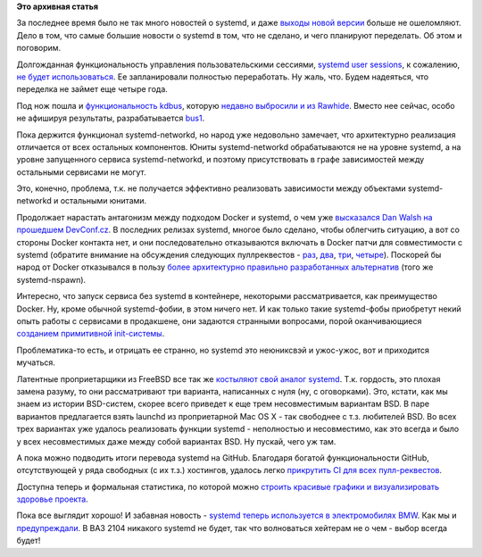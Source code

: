 .. title: Что там у systemd?
.. slug: Что-там-у-systemd
.. date: 2016-04-13 15:50:32
.. tags:
.. category:
.. link:
.. description:
.. type: text
.. author: Peter Lemenkov

**Это архивная статья**


За последнее время было не так много новостей о systemd, и даже `выходы
новой версии <https://www.opennet.ru/opennews/art.shtml?num=43862>`__
больше не ошеломляют. Дело в том, что самые большие новости о systemd в
том, что не сделано, и чего планируют переделать. Об этом и поговорим.

Долгожданная функциональность управления пользовательскими сессиями,
`systemd user
sessions </content/Часть-функциональности-gnome-kde-и-xfce-переносят-в-systemd>`__,
к сожалению, `не будет
использоваться <https://bugzilla.redhat.com/1198655#c4>`__. Ее
запланировали полностью переработать. Ну жаль, что. Будем надеяться, что
переделка не займет еще четыре года.

Под нож пошла и `функциональность
kdbus </content/Перенос-d-bus-в-ядро-linux>`__, которую `недавно
выбросили и из
Rawhide </content/Неожиданно-отключили-kdbus-в-fedora>`__. Вместо нее
сейчас, особо не афишируя результаты, разрабатывается
`bus1 <https://github.com/bus1>`__.

Пока держится функционал systemd-networkd, но народ уже недовольно
замечает, что архитектурно реализация отличается от всех остальных
компонентов. Юниты systemd-networkd обрабатываются не на уровне systemd,
а на уровне запущенного сервиса systemd-networkd, и поэтому
присутствовать в графе зависимостей между остальными сервисами не могут.

Это, конечно, проблема, т.к. не получается эффективно реализовать
зависимости между объектами systemd-networkd и остальными юнитами.

Продолжает нарастать антагонизм между подходом Docker и systemd, о чем
уже `высказался Dan Walsh на прошедшем
DevConf.cz <https://lwn.net/Articles/676831/>`__. В последних релизах
systemd, многое было сделано, чтобы облегчить ситуацию, а вот со стороны
Docker контакта нет, и они последовательно отказываются включать в
Docker патчи для совместимости с systemd (обратите внимание на
обсуждения следующих пуллреквестов -
`раз <https://github.com/docker/docker/pull/7685>`__,
`два <https://github.com/docker/docker/pull/10994>`__,
`три <https://github.com/docker/docker/pull/13525>`__,
`четыре <https://github.com/docker/docker/pull/13526>`__). Поскорей бы
народ от Docker отказывался в пользу `более архитектурно правильно
разработанных
альтернатив </content/Великий-Открытый-Контейнерный-Стандарт>`__ (того
же systemd-nspawn).

Интересно, что запуск сервиса без systemd в контейнере, некоторыми
рассматривается, как преимущество Docker. Ну, кроме обычной
systemd-фобии, в этом ничего нет. И как только такие systemd-фобы
приобретут некий опыть работы с сервисами в продакшене, они задаются
странными вопросами, порой оканчивающиеся `созданием примитивной
init-системы <http://engineeringblog.yelp.com/2016/01/dumb-init-an-init-for-docker.html>`__.

Проблематика-то есть, и отрицать ее странно, но systemd это неюниксвэй и
ужос-ужос, вот и приходится мучаться.

Латентные проприетарщики из FreeBSD все так же `костыляют свой аналог
systemd <https://www.opennet.ru/opennews/art.shtml?num=43833>`__. Т.к.
гордость, это плохая замена разуму, то они рассматривают три варианта,
написанных с нуля (ну, с оговорками). Это, кстати, как мы знаем из
истории BSD-систем, скорее всего приведет к еще трем несовместимым
вариантам BSD. В паре вариантов предлагается взять launchd из
проприетарной Mac OS X - так свободнее с т.з. любителей BSD. Во всех
трех вариантах уже удалось реализовать функции systemd - неполностью и
несовместимо, как это всегда и было у всех несовместимых даже между
собой вариантах BSD. Ну пускай, чего уж там.

А пока можно подводить итоги перевода systemd на GitHub. Благодаря
богатой функциональности GitHub, отсутствующей у ряда свободных (с их
т.з.) хостингов, удалось легко `прикрутить CI для всех
пулл-реквестов <https://plus.google.com/+MartinPitti/posts/fjGYfENHo15>`__.

Доступна теперь и формальная статистика, по которой можно `строить
красивые графики и визуализировать здоровье
проекта <https://in.waw.pl/~zbyszek/blog/how-is-systemd-doing-on-github.html>`__.

Пока все выглядит хорошо!
И забавная новость - `systemd теперь используется в электромобилях
BMW <https://geektimes.ru/post/272082/>`__. Как мы и
`предупреждали </content/systemd-теперь-и-в-вашем-bmw>`__. В ВАЗ 2104
никакого systemd не будет, так что волноваться хейтерам не о чем - выбор
всегда будет!
